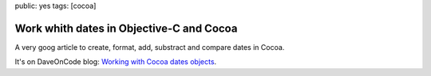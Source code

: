 public: yes
tags: [cocoa]

Work whith dates in Objective-C and Cocoa
=========================================

A very goog article to create, format, add, substract and compare dates in Cocoa.

It's on DaveOnCode blog: `Working with Cocoa dates objects`_.

.. _Working with Cocoa dates objects: http://www.daveoncode.com/2010/11/15/cocoa-objective-c-iphone-dates-objects/
